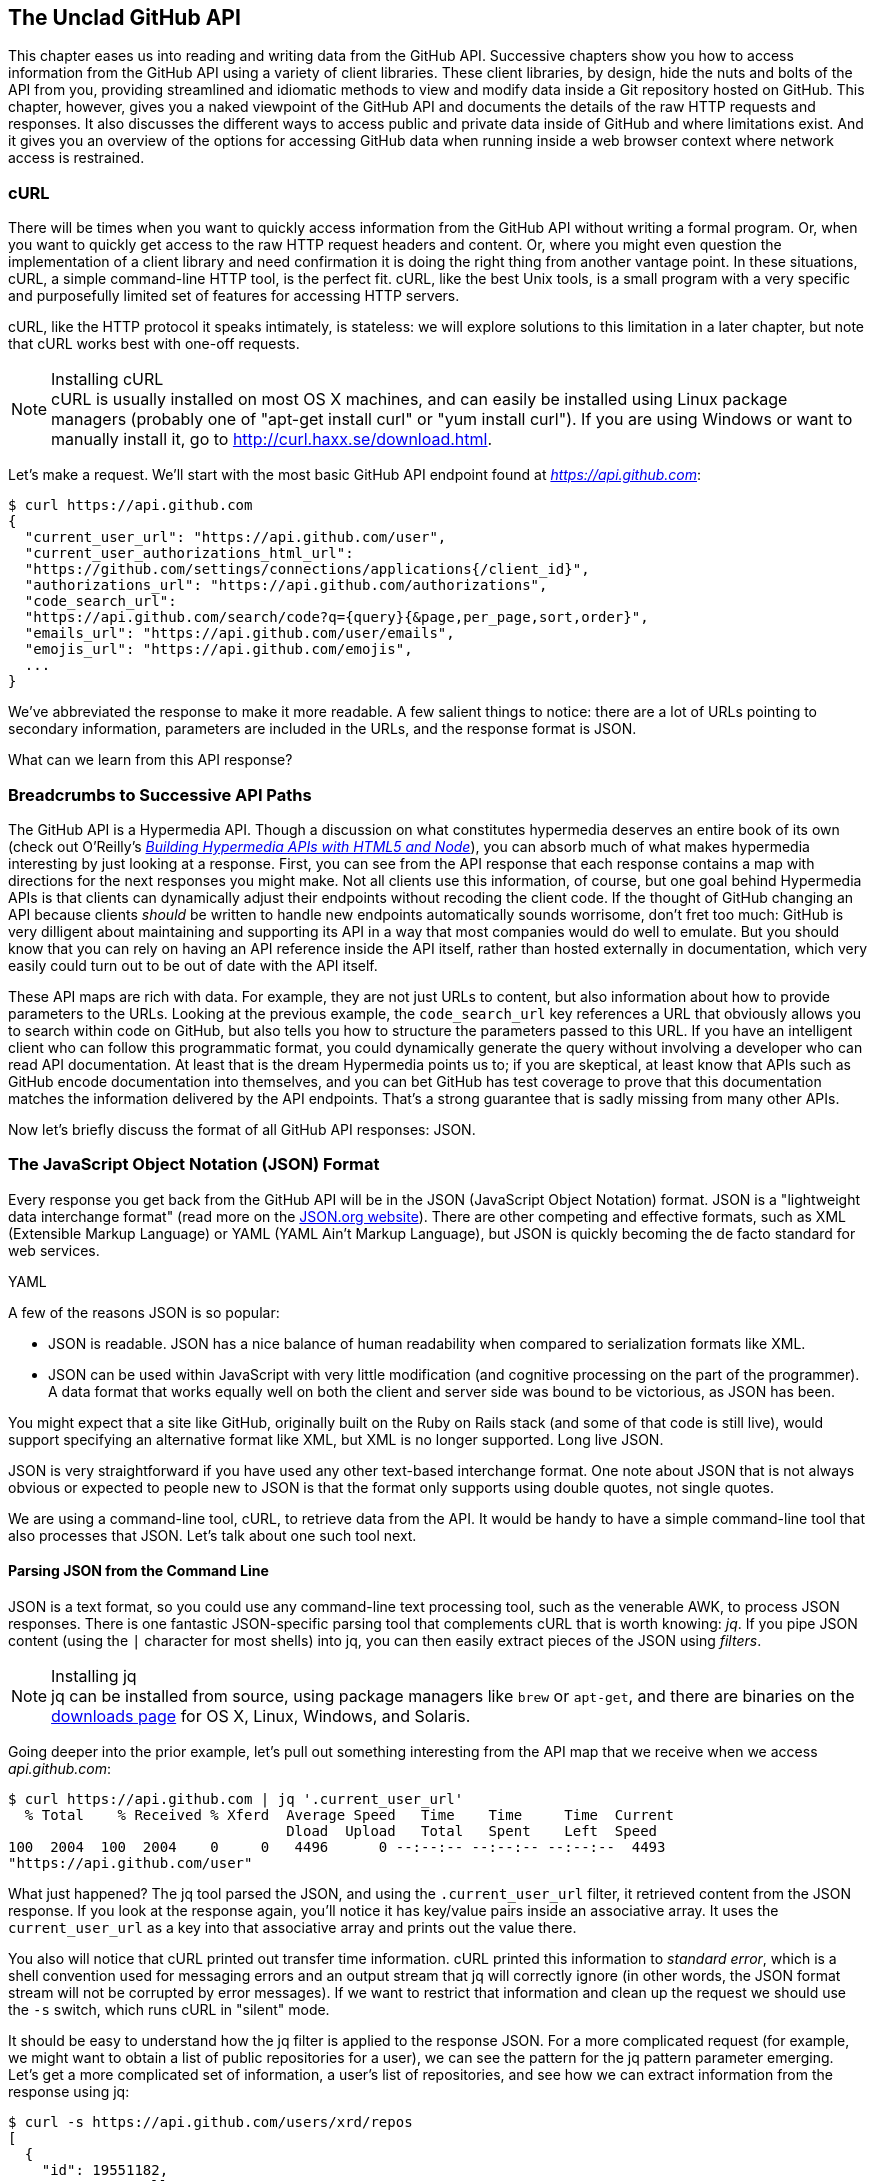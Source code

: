 [[introduction]]
[role="pagenumrestart"]
== The Unclad GitHub API

((("GitHub API","reading and writing data from", id="ix_chapter-01-introduction-asciidoc0", range="startofrange")))This chapter eases us into reading and writing data from the GitHub
API. Successive chapters show you how to access information
from the GitHub API using a variety of client libraries. These client
libraries, by design, hide the nuts and bolts of the API from you,
providing streamlined and idiomatic methods to view and modify data
inside a Git repository hosted on GitHub. This chapter, however, gives
you a naked viewpoint of the GitHub API and  documents the details of
the raw HTTP requests and responses. It also discusses the different
ways to access public and private data inside of GitHub and where
limitations exist. And it gives you an overview of the options for
accessing GitHub data when running inside a web browser context where
network access is restrained.

=== cURL

((("cURL")))((("GitHub API","cURL and")))There will be times when you want to quickly access information from
the GitHub API without writing a formal program. Or, when you want to quickly
get access to the raw HTTP request headers and content. Or, where you
might even question the implementation of a client library and need
confirmation it is doing the right thing from another vantage
point. In these situations, cURL, a simple command-line HTTP tool, is
the perfect fit. cURL, like the best Unix tools, is a small program
with a very specific and purposefully limited set of features for
accessing HTTP servers. 

cURL, like the HTTP protocol it speaks intimately, is stateless:
we will explore solutions to this limitation in a later chapter, but
note that cURL works best with one-off requests. 


[NOTE]
.Installing cURL
((("cURL","installing")))cURL is usually installed on most OS X machines, and can easily be installed
using Linux package managers (probably one of "apt-get install curl" or "yum install
curl"). If you are using Windows or want to manually install it, go to
http://curl.haxx.se/download.html. 

Let's make a request. We'll start with the most basic GitHub API
endpoint found at _https://api.github.com_:

[source,JSON]
-----
$ curl https://api.github.com
{
  "current_user_url": "https://api.github.com/user",
  "current_user_authorizations_html_url":
  "https://github.com/settings/connections/applications{/client_id}",
  "authorizations_url": "https://api.github.com/authorizations",
  "code_search_url":
  "https://api.github.com/search/code?q={query}{&page,per_page,sort,order}",
  "emails_url": "https://api.github.com/user/emails",
  "emojis_url": "https://api.github.com/emojis",
  ...
}
-----

We've abbreviated the response to make it more readable. A few salient
things to notice: there are a lot of URLs pointing to secondary
information, parameters are included in the URLs, and the
response format is JSON.

What can we learn from this API response? 

=== Breadcrumbs to Successive API Paths

((("GitHub API","as Hypermedia API")))The GitHub API is a ((("Hypermedia API")))Hypermedia API. Though a discussion on what constitutes
hypermedia deserves an entire book of its own (check out O'Reilly's
pass:[<a class="orm:hideurl" href="http://shop.oreilly.com/product/0636920020530.do"><em>Building Hypermedia APIs with HTML5 and Node</em></a>]), you can absorb much of what
makes hypermedia interesting by just looking at a response. First, you can see from the API response that each response contains a map with directions for the next responses you might make. Not all clients use this information, of course, but one
goal behind Hypermedia APIs is that clients can dynamically adjust
their endpoints without recoding the client code. If the thought of
GitHub changing an API because clients _should_ be written to handle
new endpoints automatically sounds worrisome, don't fret too much:
GitHub is very dilligent about maintaining and supporting its API in a way
that most companies would do well to emulate. But you should know
that you can rely on having an API reference inside the API itself,
rather than hosted externally in documentation, which very easily could
turn out to be out of date with the API itself. 

These API maps are rich with data. For example, they are not just URLs
to content, but also information about how to provide parameters to the
URLs. Looking at the previous example, the `code_search_url` key 
references a URL that obviously allows you to search within code on
GitHub, but also tells you how to structure the parameters passed to
this URL. If you have an intelligent client who can follow this
programmatic format, you could dynamically generate the query without
involving a developer who can read API documentation. At least that is
the dream Hypermedia points us to; if you are skeptical, at least know that
APIs such as GitHub encode documentation into themselves, and you can
bet GitHub has test coverage to prove that this documentation matches
the information delivered by the API endpoints. That's a strong
guarantee that is sadly missing from many other APIs.

Now let's briefly discuss the format of all GitHub API responses: JSON.

=== The JavaScript Object Notation (JSON) Format

((("GitHub API","JSON and", id="ix_chapter-01-introduction-asciidoc1", range="startofrange")))((("JSON (JavaScript Object Notation)", id="ix_chapter-01-introduction-asciidoc2", range="startofrange")))Every response you get back from the GitHub API will be in the JSON (JavaScript Object Notation)
format. JSON is a "lightweight data interchange format" (read more on
the http://www.json.org/[JSON.org website]). There are other competing and effective
formats, such as XML (Extensible Markup Language) or YAML (YAML
Ain't Markup Language), but JSON is quickly becoming the de facto 
standard for web services. 

YAML

A few of the reasons JSON is so popular:

* JSON is readable. JSON has a nice balance of human readability when
  compared to serialization formats like XML.
* JSON can be used within JavaScript with very little modification
  (and cognitive processing on the part of the programmer). A data
  format that works equally well on both the client and server side
  was bound to be victorious, as JSON has been.

You might expect that a site like GitHub, originally built on the Ruby
on Rails stack (and some of that code is still live), would support
specifying an alternative format like XML, but XML is no longer
supported. Long live JSON.

JSON is very straightforward if you have used any other text-based
interchange format. One note about JSON that is not always obvious or
expected to people new to JSON is that the format only supports using
double quotes, not single quotes.

We are using a command-line tool, cURL, to retrieve data from the
API. It would be handy to have a simple command-line tool that also
processes that JSON. Let's talk about one such tool next.

==== Parsing JSON from the Command Line

((("command line","parsing JSON from")))JSON is a text format, so you could use any command-line text processing tool, such
as the venerable AWK, to process JSON responses. There is one fantastic JSON-specific parsing tool that complements cURL that is worth ((("jq", id="ix_chapter-01-introduction-asciidoc3", range="startofrange")))knowing:
_jq_. If you pipe JSON content (using the `|` character for most shells)
into jq, you can then easily extract pieces of the JSON ((("filters")))using _filters_.

.Installing jq
[NOTE]
jq can be installed from source, using package managers like `brew` or
`apt-get`, and there are binaries on the http://stedolan.github.io/jq/download/[downloads page] for OS X,
Linux, Windows, and Solaris.

Going deeper into the prior example, let's pull out something
interesting from the API map that we receive when we access
_api.github.com_:

[source,text]
------
$ curl https://api.github.com | jq '.current_user_url'
  % Total    % Received % Xferd  Average Speed   Time    Time     Time  Current
                                 Dload  Upload   Total   Spent    Left  Speed
100  2004  100  2004    0     0   4496      0 --:--:-- --:--:-- --:--:--  4493
"https://api.github.com/user"
------

What just happened? The jq tool parsed the JSON, and using the
`.current_user_url` filter, it retrieved content from the JSON
response. If you look at the response again, you'll notice it has
key/value pairs inside an associative array. It uses the
`current_user_url` as a key into that associative array and prints out
the value there.

You also will notice that cURL printed out transfer time
information. cURL printed this information ((("standard error")))to _standard error_, which
is a shell convention used for messaging errors and an output stream
that jq will correctly ignore (in other words, the JSON format stream
will not be corrupted by error messages). If we want to
restrict that information and clean up the request we should use ((("&#8211;s switch")))the
`-s` switch, which runs cURL in((("silent mode"))) "silent" mode.

It should be easy to understand how the jq filter is applied to the
response JSON. For a more complicated request (for example, we might
want to obtain a list of public repositories for a user), we can see
the pattern for the jq pattern parameter emerging. Let's get a more
complicated set of information, a user's list of repositories, and see
how we can extract information from the response using jq:

[source,text]
------
$ curl -s https://api.github.com/users/xrd/repos
[ 
  {
    "id": 19551182,
    "name": "a-gollum-test",
    "full_name": "xrd/a-gollum-test",
    "owner": {
      "login": "xrd",
      "id": 17064,
      "avatar_url":
      "https://avatars.githubusercontent.com/u/17064?v=3",
     ...
  }
]
$ curl -s https://api.github.com/users/xrd/repos | jq '.[0].owner.id'
17064
------

This response is different structurally: instead of an associative
array, we now have an array (multiple items). To get the first one, we
specify a numeric index, and then key into the successive associative
arrays inside of it to reach the desired content: the owner id.

jq is a great tool for checking the validity of JSON. As mentioned
before, JSON key/values are stored only with double quotes, not single
quotes. You can verify that JSON is valid and satisfies this
requirement using jq:

[source,text]
-----
$ echo '{ "a" : "b" }' | jq '.'
{
  "a": "b"
}
$ echo "{ 'no' : 'bueno' }" | jq "."
parse error: Invalid numeric literal at line 1, column 7
-----

The first JSON we pass into jq works, while the second, because it
uses invalid single-quote characters, fails with an error. jq filters
are strings passed as arguments, and the shell that provides the
string to jq does not care if you use single quotes or
double quotes, as you can see in the preceding code. The +echo+ command, if you didn't
already know, prints out whatever string you provide to it; when we
combine this with the pipe character we can easily provide that string
to jq through standard input.

jq is a powerful tool for quickly retrieving content from an arbitray
JSON request. jq has many other powerful features, documented at
_https://stedolan.github.io/jq/_.

We now know how to retrieve some interesting information from the
GitHub API and parse out bits of information from that response, all
in a single line. But there will be times when you incorrectly
specify parameters to cURL or the API, and the data is not what you
expect. Now we'll learn about how to debug the cURL tool and the API
service itself to provide more context when things go(((range="endofrange", startref="ix_chapter-01-introduction-asciidoc3"))) wrong.

==== Debugging Switches for cURL

((("cURL","debugging switches for", id="ix_chapter-01-introduction-asciidoc4", range="startofrange")))((("debugging, cURL switches for", id="ix_chapter-01-introduction-asciidoc5", range="startofrange")))((("switches, cURL", id="ix_chapter-01-introduction-asciidoc6", range="startofrange")))As mentioned, cURL is a great tool when you are verifying that a
response is what you expect it to be. The response body is important,
but often you'll want access to the headers as well. cURL makes
getting these easy with the `-i` and `-v` switches. The pass:[<code><span class="keep-together">-i</span></code>] switch((("&#8211;i switch")))
prints out request headers, and((("&#8211;v switch"))) the `-v` switch prints out both
request and response headers (the `>` character indicates request
data, and the `<` character indicates response data):

[source,text]
-----
$ curl -i https://api.github.com                                                     
HTTP/1.1 200 OK
Server: GitHub.com
Date: Wed, 03 Jun 2015 19:39:03 GMT
Content-Type: application/json; charset=utf-8
Content-Length: 2004
Status: 200 OK
X-RateLimit-Limit: 60
...
{
  "current_user_url": "https://api.github.com/user",
  ...
}
$ curl -v https://api.github.com
* Rebuilt URL to: https://api.github.com/
* Hostname was NOT found in DNS cache
*   Trying 192.30.252.137...
* Connected to api.github.com (192.30.252.137) port 443 (#0)
* successfully set certificate verify locations:
*   CAfile: none
  CApath: /etc/ssl/certs
* SSLv3, TLS handshake, Client hello (1):
* SSLv3, TLS handshake, Server hello (2):
...
* CN=DigiCert SHA2 High Assurance Server CA
*        SSL certificate verify ok.
> GET / HTTP/1.1
> User-Agent: curl/7.35.0
> Host: api.github.com
> Accept: */*
> 
< HTTP/1.1 200 OK
* Server GitHub.com is not blacklisted
...
-----

With the `-v` switch you get everything: DNS lookups, information on
the SSL chain, and the full request and response information.

[NOTE]
Be aware that if you print out headers, a tool like jq will get
confused because you are no longer providing it with pure JSON.

This section shows us that there is interesting information not only
in the body (the JSON data) but also in the headers. It is important
to understand what headers are here and which ones are
important. The HTTP specification requires a lot of these headers, and we can often ignore those, but there are a few that are
vital when you start making more than just a few isolated requests(((range="endofrange", startref="ix_chapter-01-introduction-asciidoc6")))(((range="endofrange", startref="ix_chapter-01-introduction-asciidoc5")))(((range="endofrange", startref="ix_chapter-01-introduction-asciidoc4"))).(((range="endofrange", startref="ix_chapter-01-introduction-asciidoc2")))(((range="endofrange", startref="ix_chapter-01-introduction-asciidoc1")))

=== Important Headers

((("GitHub API","important headers")))((("headers","in GitHub API responses")))Three headers are present in every GitHub API response that tell you
about the GitHub API ((("rate limits","headers for")))rate limits.  They are ((("X&#8211;RateLimit&#8211;Limit")))((("X&#8211;RateLimit&#8211;Remaining")))((("X&#8211;RateLimit&#8211;Reset")))X-RateLimit-Limit,
X-RateLimit-Remaining, and X-RateLimit-Reset.   These limits are
explained in detail in <<developer-api-rates>>.

The ((("X&#8211;GitHub&#8211;Media&#8211;Type header")))X-GitHub-Media-Type header contains information that will come in
handy when you are starting to retrieve text or blob content from the
API. When you make a request to the GitHub API you can specify the
format you want to work with by sending an Accept header with your request.

Now, let's use a response to build another response.

=== Following a Hypermedia API

((("GitHub API","following a Hypermedia API")))((("Hypermedia API","following")))We'll use the "map" of the API by hitting the base endpoint, and then
use the response to manually generate another request:

[source,text]
----
$ curl -i https://api.github.com/
HTTP/1.1 200 OK
Server: GitHub.com
Date: Sat, 25 Apr 2015 05:36:16 GMT
...
{
  "current_user_url": "https://api.github.com/user",
  ...
  "organization_url": "https://api.github.com/orgs/{org}",
  ...
}
----

We can use the organizational URL and substitute "github" in the placeholder:

[source,text]
-----
$ curl https://api.github.com/orgs/github
{
  "login": "github",
  "id": 9919,
  "url": "https://api.github.com/orgs/github",
  ...
  "description": "GitHub, the company.",
  "name": "GitHub",
  "company": null,
  "blog": "https://github.com/about",
  "location": "San Francisco, CA",
  "email": "support@github.com",
  ...
  "created_at": "2008-05-11T04:37:31Z",
  "updated_at": "2015-04-25T05:17:01Z",
  "type": "Organization"
}
-----

This information allows us to do some forensics on GitHub itself. We
get the company blog https://github.com/about. We see that GitHub
is located in San Francisco, and we see that the creation date of the
organization is May 11th, 2008. Reviewing the blog, we see a https://github.com/blog/40-we-launched[blog post
from April] that indicates GitHub launched as a company a month earlier. Perhaps organizations were
not added to the GitHub site features until a month after the company launched?

So far all of our requests have retrieved publicly available
information. But the GitHub API has a much richer set of information
that is available only once we authenticate and access private
information and publicly inaccessible services. For example, if you
are using the API to write data into GitHub, you need to know about
authentication.  

[[authentication]]
=== Authentication

((("authentication","GitHub API", id="ix_chapter-01-introduction-asciidoc7", range="startofrange")))((("GitHub API","authentication", id="ix_chapter-01-introduction-asciidoc8", range="startofrange")))There are two ways to authenticate when making a request to the GitHub
API: username and passwords (HTTP Basic) and OAuth tokens. 

==== Username and Password Authentication

((("authentication","username and password")))((("password authentication")))((("username authentication")))You can access protected content inside GitHub using a username and
password combination. Username a((("HTTP Basic authentication")))uthentication works by using the HTTP
Basic authentication supported by the `-u` flag in cURL. HTTP Basic
Authentication is synonymous with username and password authentication:

----
$ curl -u xrd https://api.github.com/rate_limit
Enter host password for user 'xrd': xxxxxxxx
{
  "rate": {
    "limit": 5000,
    "remaining": 4995,
    "reset": 1376251941
  }
}
----

This cURL command authenticates into the GitHub API and then
retrieves  information about our own specific rate limits for our user
account, protected information only available as a logged-in user.

===== Benefits of username authentication

((("username authentication","benefits of")))Almost any client library you use will support HTTP Basic
authentication. All the GitHub API clients we looked at support
username and passwords. And, writing your own specific client is easy
as this is a core feature of the HTTP standard, so if you use any
standard HTTP library when building your own client, you will be able
to access content inside the GitHub API.

===== Downsides to username authentication

((("username authentication","downsides to")))There are many reasons username and password authentication is the
wrong way to manage your GitHub API access: 

* HTTP Basic is an old protocol that never anticipated the
  granularity of web services. It is not possible to specify only
  certain features of a web service if you ask users to authenticate
  with username/passwords.
* If you use a username and password to access GitHub API content from
  your cell phone, and then access API content from your laptop, you
  have no way to block access to one without blocking the other. 
* HTTP Basic authentication does not support extensions to the
  authentication flow. Many modern services now support two-factor
  authentication and there is no way to inject this into the process
  without changing the HTTP clients (web browsers, for example) or at
  least the flow they expect (making the browser repeat the request).

All of these problems are solved (or at least supported) with OAuth
flows. Given all these concerns, the only time you will want to use
username and password authentication is when convenience trumps all
other considerations.

==== OAuth 

((("authentication","OAuth for", id="ix_chapter-01-introduction-asciidoc9", range="startofrange")))((("OAuth", id="ix_chapter-01-introduction-asciidoc10", range="startofrange")))((("OAuth","tokens", id="ix_chapter-01-introduction-asciidoc11", range="startofrange")))((("tokens, OAuth", id="ix_chapter-01-introduction-asciidoc12", range="startofrange")))OAuth is an authentication mechanism where tokens are tied to
functionality or clients. In other words, you can specify what
features of a service you want to permit an OAuth token to carry with
it, and you can issue multiple tokens and tie those to specific
clients: a cell phone app, a laptop, a smart watch, or even an
Internet of Things toaster. And, importantly, you can revoke tokens
without impacting other tokens. 

The main downside to OAuth tokens is that they introduce a level of
complexity that you may not be familiar with if you have only used
HTTP Basic. HTTP Basic requests generally only require adding an extra
header to the HTTP request, or an extra flag to a client tool like cURL.

((("OAuth","scopes", id="ix_chapter-01-introduction-asciidoc13", range="startofrange")))((("scopes","OAuth and", id="ix_chapter-01-introduction-asciidoc14", range="startofrange")))OAuth solves the problems just described by linking tokens to scopes
(specified subsets of functionality inside a web service) and
issuing as many tokens as you need to multiple clients. 

===== Scopes: specified actions tied to authentication tokens

((("OAuth","tokens")))((("scopes","and OAuth tokens")))((("tokens, OAuth")))When you generate an OAuth token, you specify the access rights you
require. Though our examples create the token using HTTP Basic, once
you have the token, you no longer need to use HTTP Basic in successive
requests. If this token is properly issued, the OAuth token will have
permissions to read and write to public repositories owned by that user. 

The following cURL command uses HTTP Basic to initiate the token
request process:

[source,text]
-----
$ curl -u username -d '{"scopes":["public_repo"]}' \
https://api.github.com/authorizations
{
  "id": 1234567,
  "url": "https://api.github.com/authorizations/1234567",
  "app": {
    "name": "My app",
    "url": "https://developer.github.com/v3/oauth_authorizations/",
    "client_id": "00000000000000000000"
  },
  "token": "abcdef87654321
  ...
}
-----

The JSON response, upon success, has a token you can extract and use
for applications that need access to the GitHub API.

If you are using two-factor authentication, this flow requires
additional steps, all of which are documented within <<Hubot>>.

To use this token, you specify the token inside an authorization
header: 

[source,text]
-------
$ curl -H "Authorization: token abcdef87654321" ...
-------

Scopes clarify how a service or application will use data inside the
GitHub API. This makes it easy to audit how you are using the
information if this was a token issued for your own personal use. But,
most importantly, this provides valuable clarity and protection for
those times when a third-party application wants to access your
information: you can be assured the application is limited in what
data it can access, and you can revoke access easily. 

===== Scope limitations

((("scopes","limitations of")))There is one major limitation of scopes to be aware of: you cannot do
fine-grained access to certain repositories only. If you provide
access to any of your private repositories, you are providing access
to all repositories.  

It is likely that GitHub will change the way scopes work and address
some of these issues. The great thing about the way OAuth works is
that to support these changes you will simply need to request a new
token with the scope modified, but otherwise, the application
authentication flow will be unchaged.

[WARNING]
Be very careful about the scopes you request when building a service
or application. Users are (rightly) paranoid about the data they are
handing over to you, and will evaluate your application based on the scopes
requested. If they don't think you need that scope, be sure to remove
it from the list you provide to GitHub when authorizing and consider
escalation to a higher scope after you have developed some trust with
your users.

===== Scope escalation

((("scopes","escalation")))You can ask for scope at one point that is very limited, and then
later ask for a greater scope. For example, when a user first accesses
your application, you could only get the user scope to create a user
object inside your service, and only when your application needs
repository information for a user, then request to escalate
privileges. At this point the user will need to approve or disapprove
your request, but asking for everything upfront (before you have a
relationship with the user) often results in a user abandoning the login.(((range="endofrange", startref="ix_chapter-01-introduction-asciidoc14")))(((range="endofrange", startref="ix_chapter-01-introduction-asciidoc13")))

Now let's get into the specifics of authentication using OAuth.

===== Simplified OAuth flow 

((("OAuth","simplified flow")))((("OAuth2")))OAuth has many variants, but GitHub uses OAuth2. OAuth2 specifies a
flow where:

. The application requests access
. The service provider (GitHub) requests authentication: username and
  password usually
. If two-factor authentication is enabled, ask for the OTP (one-time password) code
. GitHub responds with a token inside a JSON payload
. The application uses the OAuth token to make requests of the API

A real-world flow is described in full in <<Hubot>>.(((range="endofrange", startref="ix_chapter-01-introduction-asciidoc12")))(((range="endofrange", startref="ix_chapter-01-introduction-asciidoc11")))(((range="endofrange", startref="ix_chapter-01-introduction-asciidoc10")))(((range="endofrange", startref="ix_chapter-01-introduction-asciidoc9")))

Now let's look at the variety of HTTP status codes GitHub uses to
communicate feedback when using the API.(((range="endofrange", startref="ix_chapter-01-introduction-asciidoc8")))(((range="endofrange", startref="ix_chapter-01-introduction-asciidoc7"))) 

=== Status Codes

((("GitHub API","status codes", id="ix_chapter-01-introduction-asciidoc15", range="startofrange")))((("HTTP status codes", id="ix_chapter-01-introduction-asciidoc16", range="startofrange")))((("status codes", id="ix_chapter-01-introduction-asciidoc17", range="startofrange")))The GitHub API uses HTTP status codes to tell you definitive
information about how your request was processed. If you are using a
basic client like cURL, it will be important to validate the status
code before you look at any of the data retrieved. If you are writing
your own API client, pay close attention to the status code before
anything else. If you are new to the GitHub API, it is worth reviewing
the response codes thoroughly until you are familiar with the
various conditions that can cause errors when making a request.

==== Success (200 or 201)

((("200 status code")))((("201 status code")))If you have worked with any HTTP clients whatsoever, you know that the
HTTP status code "200" means success. GitHub will respond with a 200
status code when your request destination URL and associated
parameters are correct. If your request creates content on the server,
then you will get a 201 status code, indicating successful creation on
the server.

[source,text]
-----
$ curl -s -i https://api.github.com | grep Status
Status: 200 OK
-----

==== Naughty JSON (400)

((("400 status code")))((("status codes","invalid payload (400)")))If your payload (the JSON you send to a request) is invalid, the
GitHub API will respond with a 400 error, as shown here:

[source,text]
-----
$ curl -i -u xrd -d 'yaml: true' -X POST https://api.github.com/gists
Enter host password for user 'xrd':
HTTP/1.1 400 Bad Request
Server: GitHub.com
Date: Thu, 04 Jun 2015 20:33:49 GMT
Content-Type: application/json; charset=utf-8
Content-Length: 148
Status: 400 Bad Request
...

{
  "message": "Problems parsing JSON",
  "documentation_url":
  "https://developer.github.com/v3/oauth_authorizations/#create-a-new-authorization"
}
-----

Here we attempt to generate a new gist by using the endpoint described
at the https://developer.github.com/v3/gists/#create-a-gist[Gist API documentation]. We'll discuss gists in more detail in a later chapter. This issue fails because we
are not using JSON (this looks like it could be YAML, which we will discuss
in <<Jekyll>>). The payload is sent using the `-d`
switch. GitHub responds with advice on where to find the documentation
for the correct format at the `documentation_url` key inside the JSON
response.  Notice that we use the `-X POST` switch and value to tell
cURL to make a POST request to GitHub.  

==== Improper JSON (422)

((("422 status code")))((("fields, invalid")))((("status codes","improper JSON (422)")))If any of the fields in your request are invalid, GitHub will respond
with a 422 error. Let's attempt to fix the previous request. The
documentation indicates the JSON payload should look like this:

[source,json]
-----
{
  "description": "the description for this gist",
  "public": true,
  "files": {
    "file1.txt": {
      "content": "String file contents"
    }
  }
}
-----

What happens if the JSON is valid, but the fields are incorrect?

[source,json]
-----
$ curl -i -u chris@burningon.com -d '{ "a" : "b" }' -X POST
https://api.github.com/gists
Enter host password for user 'chris@burningon.com':
HTTP/1.1 422 Unprocessable Entity
...

{
  "message": "Invalid request.\n\n\"files\" wasn't supplied.",
  "documentation_url": "https://developer.github.com/v3"
}
-----

There are two important things to note: first, we get a 422 error,
which indicates the JSON was valid, but the fields were incorrect. We
also get a response that indicates why: we are missing the `files`
key inside the request payload.

==== Successful Creation (201)

((("201 status code")))((("status codes","successful creation (201)")))We've seen what happens when the JSON is invalid, but what happens
when the JSON is valid for our request?

[source,text]
-----
$ curl -i -u xrd \
-d '{"description":"A","public":true,"files":{"a.txt":{"content":"B"}}} \
https://api.github.com/gists
Enter host password for user 'xrd':
HTTP/1.1 201 Created
...

{
  "url": "https://api.github.com/gists/4a86ed1ca6f289d0f6a4",
  "forks_url":
  "https://api.github.com/gists/4a86ed1ca6f289d0f6a4/forks",
  "commits_url":
  "https://api.github.com/gists/4a86ed1ca6f289d0f6a4/commits",
  "id": "4a86ed1ca6f289d0f6a4",
  "git_pull_url": "https://gist.github.com/4a86ed1ca6f289d0f6a4.git",
  ...
}
-----

Success! We created a gist and got a 201 status code indicating things
worked properly. To make our command more readable we used the
backslash character to allow parameters to span across lines. Also,
notice the JSON does not require whitespace, which we have completely
removed from the string passed to the `-d` switch (in order to save
space and make this command a little bit more readable).

==== Nothing Has Changed (304)

((("304 status code")))((("status codes","no change (304)")))304s are like 200s in that they say to the client: yes, your request
succeeded. They give a little bit of extra information, however, in
that they tell the client that the data has not changed since the last
time the same request was made. This is valuable information if you
are concerned about your usage limits (and in most cases you will
be). We have not yet explained how rate limits work, so let's discuss
that and then return to demonstrate triggering a 304 response code by using
conditional headers. 

[[developer-api-rates]]
==== GitHub API Rate Limits

((("GitHub API","rate limits")))((("rate limits","and authenticated requests")))GitHub tries to limit the rate at which users can make requests to the
API.  Anonymous requests (requests that haven't authenticated with
either a username/password or OAuth information) are limited to 60
requests an hour. If you are developing a system to integrate with the
GitHub API on behalf of users, clearly 60 requests per hour isn't
going to be sufficient.

This rate limit is increased to 5000 requests per hour if you are
making an authenticated request to the GitHub API, and while this rate
is two orders of magnitude larger than the anonymous rate limit, it
still presents problems if you intend to use your own GitHub
credentials when making requests on behalf of many users.

For this reason, if your website or service uses the GitHub API to
request information from the GitHub API, you should consider using
OAuth and make requests to the GitHub API using your user's shared
authentication information. If you use a token connected to another
user's GitHub account, the rate limits count against that user, and
not your user account.

[NOTE]
There are actually two rate limits: ((("core rate limits")))((("search rate limits")))the "core" rate limit and the
"search" rate limit.  The rate limits explained in the previous
paragraphs were for the core rate limit.  For search,
requests are limited to 20 requests per minute for authenticated user
requests and 5 requests per minute for anonymous requests. The
assumption here is that search is a more infrastructure-intensive
request to satisfy and that tighter limits are placed on its usage.

Note that GitHub tracks anonymous requests by IP address. This means
that if you are behind a firewall with other users making anonymous
requests, all those requests will be grouped together.

==== Reading Your Rate Limits
((("rate limits","reading")))Reading your rate limit is straightforward&#x2014;just make a GET request to
+/rate_limit+.  This will return a JSON document that tells you the
limit you are subject to, the number of requests you have remaining,
and the timestamp (in seconds since 1970).  Note that this timestamp
is in the Coordinated Universal Time (UTC) time zone.

((("cURL","and rate limit retrieval")))The following command listing uses cURL to retrieve the rate limit
for an anonymous request. This response is abbreviated to save space
in this book, but you'll notice that the quota information is supplied
twice: once in the HTTP response headers and again in the JSON
response.  The rate limit headers are returned with every request to
the GitHub API, so there is little need to make a direct call to the
pass:[<span class="keep-together"><code>/rate_limit</code></span>] API:

----
$ curl https://api.github.com/rate_limit
{
  "resources": {
    "core": {
      "limit": 60,
      "remaining": 48,
      "reset": 1433398160
    },
    "search": {
      "limit": 10,
      "remaining": 10,
      "reset": 1433395543
    }
  },
  "rate": {
    "limit": 60,
    "remaining": 48,
    "reset": 1433398160
  }
}
----

Sixty requests over the course of an hour isn't very much, and if
you plan on doing anything interesting, you will likely exceed this
limit quickly. If you are hitting up against the 60 requests per
minute limit, you will likely want to investigate making authenticated
requests to the GitHub API. We'll show that when we discuss
authenticated requests.

Calls to the /rate_limit API are not deducted from your rate
limits. And, remember, rate limits are reset after 24 hours.(((range="endofrange", startref="ix_chapter-01-introduction-asciidoc17")))(((range="endofrange", startref="ix_chapter-01-introduction-asciidoc16")))(((range="endofrange", startref="ix_chapter-01-introduction-asciidoc15")))

=== Conditional Requests to Avoid Rate Limitations

((("conditional requests")))((("GitHub API","conditional requests to avoid rate limitations")))((("rate limits","conditional requests to avoid")))If you are querying the GitHub APIs to obtain activity data for a user
or a repository, there's a good chance that many of your requests
won't return much activity.  If you check for new activity once every
few minutes, there will be time periods over which no activity has
occurred.  These constant polls still use up requests
in your rate limit even though there's no new activity to be
delivered.

((("conditional HTTP headers")))((("If&#8211;Modified&#8211;Since header")))((("If&#8211;None&#8211;Match header")))In these cases, you can send the conditional HTTP headers
`If-Modified-Since` and `If-None-Match` to tell GitHub to return an HTTP
304 response code telling you that nothing has been modified.  When
you send a request with a conditional header and the GitHub API responds
with an HTTP 304 response code, this request is not deducted from your
rate limit.

The following command listing is an example of passing in the
+If-Modified-Since+ HTTP header to the GitHub API. Here we've
specified that we're only interested in receiving content if the
Twitter Bootstrap repositories have been altered after 7:49 PM GMT on
Sunday, August 11, 2013.  The GitHub API responds with an HTTP 304
response code that also tells us that the last time this repository
changed was a minute earlier than our cutoff date:

----
$ curl -i https://api.github.com/repos/twbs/bootstrap \
          -H "If-Modified-Since: Sun, 11 Aug 2013 19:48:59 GMT"
HTTP/1.1 304 Not Modified
Server: GitHub.com
Date: Sun, 11 Aug 2013 20:11:26 GMT
Status: 304 Not Modified
X-RateLimit-Limit: 60
X-RateLimit-Remaining: 46
X-RateLimit-Reset: 1376255215
Cache-Control: public, max-age=60, s-maxage=60
Last-Modified: Sun, 11 Aug 2013 19:48:39 GMT
----

((("caching","tags")))((("HTTP caching tags")))The GitHub API also understands HTTP caching tags. An ((("Entity Tag")))((("ETag")))ETag, or Entity Tag, is an HTTP
header that is used to control whether or not content you have
previously cached is the most recent version.  Here's how your systems
would use an ETag:

* Your server requests information from an HTTP server.
* Server returns an ETag header for a version of a content item.
*  Your server includes this ETag in all subsequent requests:
**  If the server has a newer version it returns new content + a new
   ETag.
** If the server doesn't have a newer version it returns an HTTP 304.

The following command listing demonstrates two commands.  The first
cURL call to the GitHub API generates an ETag value, and the second
value passes this ETag value as an +If-None-Match+ header.  You'll note
that the second response is an HTTP 304, which tells the caller that
there is no new content available:

----
$ curl -i https://api.github.com/repos/twbs/bootstrap
HTTP/1.1 200 OK
Cache-Control: public, max-age=60, s-maxage=60
Last-Modified: Sun, 11 Aug 2013 20:25:37 GMT
ETag: "462c74009317cf64560b8e395b9d0cdd"

{
  "id": 2126244,
  "name": "bootstrap",
  "full_name": "twbs/bootstrap",
  ....
}

$ curl -i https://api.github.com/repos/twbs/bootstrap \
          -H 'If-None-Match: "462c74009317cf64560b8e395b9d0cdd"' 

HTTP/1.1 304 Not Modified
Status: 304 Not Modified
Cache-Control: public, max-age=60, s-maxage=60
Last-Modified: Sun, 11 Aug 2013 20:25:37 GMT
ETag: "462c74009317cf64560b8e395b9d0cdd"
----

Use of conditional request headers is encouraged to conserve resources
and make sure that the infrastructure that supports GitHub's API isn't
asked to generate content unnecessarily.

At this point we have been accessing the GitHub API from a cURL
client, and as long as our network permits it, we can do whatever we
want. The GitHub API is accessible in other situations as well, like
from within a browser context, and certain restrictions apply there,
so let's discuss that next.

=== Accessing Content from the Web

((("GitHub API","accessing content from Web", id="ix_chapter-01-introduction-asciidoc18", range="startofrange")))((("Web content","accessing", id="ix_chapter-01-introduction-asciidoc19", range="startofrange")))If you are using the GitHub API from a server-side program or the
command line then you are free to issue any network calls as long as
your network permits it. If you are attempting to access the GitHub
API from within a browser using JavaScript and the((("XHR (XmlHttpRequest)"))) XHR
(XmlHttpRequest) object, then you should be aware of limitations
imposed by the browser's same-origin policy. In a nutshell, you are
not able to access domains from JavaScript using standard XHR requests
outside of the domain from which you retrieved the original
page. There are two options for getting around this restriction, one
clever (JSON-P) and one fully supported but slightly more onerous (CORS).

==== JSON-P 

((("GitHub API","and JSON&#8211;P")))((("JSON&#8211;P")))((("Web content","accessing with JSON&#8211;P")))JSON-P is a browser hack, more or less, that allows retrieval of
information from servers outside of the same-origin policy. JSON-P
works because `<script>` tags are not checked against the same-origin
policy; in other words, your page can include references to content on
servers other than the one from which the page originated. With JSON-P, you load
a JavaScript file that resolves to a specially encoded data payload
wrapped in a callback function you implement. The GitHub API supports
this syntax: you request a script with a parameter on the URL
indicating what callback you want the script to execute once loaded.  

We can simulate this request in cURL:

[source,text]
-----
$ curl https://api.github.com/?callback=myCallback                                    
/**/myCallback({
  "meta": {
    "X-RateLimit-Limit": "60",
    "X-RateLimit-Remaining": "52",
    "X-RateLimit-Reset": "1433461950",
    "Cache-Control": "public, max-age=60, s-maxage=60",
    "Vary": "Accept",
    "ETag": "\"a5c656a9399ccd6b44e2f9a4291c8289\"",
    "X-GitHub-Media-Type": "github.v3",
    "status": 200
  },
  "data": {
    "current_user_url": "https://api.github.com/user",
    "current_user_authorizations_html_url":
    "https://github.com/settings/connections/applications{/client_id}",
    "authorizations_url": "https://api.github.com/authorizations",
    ...
  }
 })
-----

If you used the same URL we used in the preceding code inside a script tag on a
web page (`<script src="https://api.github.com/?callback=myCallback" type="text/javascript"></script>`), your browser would load the
content displayed in the preceding code, and then a JavaScript function you defined
called `myCallback` would be executed with the data shown. This
function could be implemented like this inside your web page:

[source,javascript]
-----
<script>
function myCallback( payload ) {
  if( 200 == payload.status ) {
    document.getElementById("success").innerHTML = 
      payload.data.current_user_url;
  } else {
    document.getElementById("error").innerHTML = 
      "An error occurred";
  }
}
</script>
-----

This example demonstrates taking the `current_user_url` from the data inside
the payload and putting it into a DIV, one that might look like `<div id="success"></div>`.

Because JSON-P works via +<script>+ tags, only GET requests to the API
are supported. If you only need read-only access to the API, JSON-P
can fulfill that need in many cases, and it is easy to configure.

If JSON-P seems too limiting or hackish, CORS is a more complicated
but official way to access external services from within a web page.

==== CORS Support

((("CORS")))((("GitHub API","CORS support")))((("Web content","CORS requests")))CORS is the W3C (a web standards body) approved way to access content
from a different domain than the original host. CORS requires that the
server be properly configured in advance; the server must indicate
when queried that it allows cross-domain requests. If the server
effectively says "yes, you can access my content from a different
domain," then CORS requests are permitted. The HTML5Rocks website has a
http://www.html5rocks.com/en/tutorials/cors/[great tutorial explaining many details of CORS].  

Because XHR using CORS allows the same type of XHR requests you get
from the same domain origin, you can make requests beyond GET to the
GitHub API: POST, DELETE, and UPDATE. Between JSON-P and CORS you have two options for accessing content
from the GitHub API inside of web browsers. The choice is between
the simplicity of JSON-P and the power and extra configuration of CORS.

We can prove using cURL that the GitHub API server is responding correctly for
CORS requests. In this case we only care about the headers, so we use
the `-I` switch, which tells cURL to make a HEAD request, telling the
server not to respond with body content:

[source,text]
-----
curl -I https://api.github.com
HTTP/1.1 200 OK
Server: GitHub.com
...
X-Frame-Options: deny
Content-Security-Policy: default-src 'none'
Access-Control-Allow-Credentials: true
Access-Control-Expose-Headers: ETag, Link, X-GitHub-OTP,
X-RateLimit-Limit, X-RateLimit-Remaining, X-RateLimit-Reset,
X-OAuth-Scopes, X-Accepted-OAuth-Scopes, X-Poll-Interval
Access-Control-Allow-Origin: *
X-GitHub-Request-Id: C0F1CF9E:07AD:3C493B:557107C7
Strict-Transport-Security: max-age=31536000; includeSubdomains;
preload
-----

We can see the +Access-Control-Allow-Credentials+ header is set to
true. It depends on the browser implementation, but some JavaScript
host browsers will automatically make a _preflight_ request to verify
this header is set to true (and that other headers, like the
+Access-Control-Allow-Origin+, are set correctly and permit requests
from that origin to proceed). Other JavaScript host browsers will need
you to make that request. Once the browser has used the headers to
confirm that CORS is permitted, you can make XHR requests to the
GitHub API domain as you would any other XHR request going into the
same domain. 

We've covered much of the details of connecting and dissecting the
GitHub API, but there are a few other options to know about when using
it. One of them is that you can use the GitHub API service to provide
rendered content when you need it.

==== Specifying Response Content Format

((("Web content","response format specification")))When you send a request to the GitHub API, you have some ability to
specify the format of the response you expect.  For example, if you
are requesting content that contains text from a commit's comment
thread, you can use the +Accept+ header to ask for the raw Markdown or
for the HTML this Markdown generates.  You also have the ability to
specify this version of the GitHub API you are using.  At this point,
you can specify either version 3 or beta of the API. 

===== Retrieving formatted content

((("Web content","retrieving formatted content")))The +Accept+ header you send with a request can affect the format of
text returned by the GitHub API.  As an example, let's assume you
wanted to read the body of a GitHub Issue. An issue's body is stored
in Markdown and will be sent back in the request by default. If we
wanted to render the response as HTML instead of Markdown, we could do
this by sending a different +Accept+ header, as the following cURL
commands demonstrate:

[source,bash]
----
$ URL='https://api.github.com/repos/rails/rails/issues/11819'
$ curl -s $URL | jq '.body'
"Hi, \r\n\r\nI have a problem with strong...." # <1>
$ curl -s $URL | jq '.body_html' 
null # <2>
$ curl -s $URL \
-H "Accept: application/vnd.github.html+json" | jq '.body_html'
"<p>Hi, </p>\n\n<p>I have a problem with..." # <3>
----

<1> Without specifying an extra header, we get the internal
representation of the data, sent as Markdown. 
<2> Note that if we don't request the HTML representation, we
don't see it in the JSON by default.
<3> If we use a customized +Accept+ header like in
the third instance, then our JSON is populated with a rendered version
of the body in HTML.

Besides "raw" and "html" there are two other format options that
influence how Markdown content is delivered via the GitHub API.  If
you specify((("text format"))) "text" as a format, the issue body would have been
returned as plaintext.  If you specify((("full format"))) "full" then the content will
be rendered multiple times including the raw Markdown, rendered HTML,
and rendered plaintext.

In addition to controlling the format of text content, you can also
retrieve GitHub blobs either as raw binary or as a BASE64-encoded
text.  When retrieving commits, you can also specify that the content
be returned either as a diff or as a patch.  For more information
about these fine-grained controls for formatting, see the GitHub API
documentation.

[NOTE]
The GitHub team has already provided very thorough documentation on
their API with examples using cURL. Bookmark this URL:
https://developer.github.com/v3/. You'll use it often. Do note that
this URL is tied, obviously, to the current API "version 3," so this
URL will change when a new version is released.(((range="endofrange", startref="ix_chapter-01-introduction-asciidoc19")))(((range="endofrange", startref="ix_chapter-01-introduction-asciidoc18"))) 

=== Summary

In this chapter we learned how to access the GitHub API from the
simplest client available: the command-line cURL HTTP tool. We also
explored the API by looking at the JSON and played with a command-line
tool (jq) that when paired with cURL gives us the ability to quickly
find information in the often large body of data the GitHub API
provides. We learned about the different authentication schemes
supported by GitHub, and also learned about the possibilities and
trade-offs when accessing the GitHub API from within a browser context.(((range="endofrange", startref="ix_chapter-01-introduction-asciidoc0"))) 

In the next chapter we will look at gists and the Gist API. We'll use
Ruby to build a gist display program, and host all source files for
the application as a gist itself.
